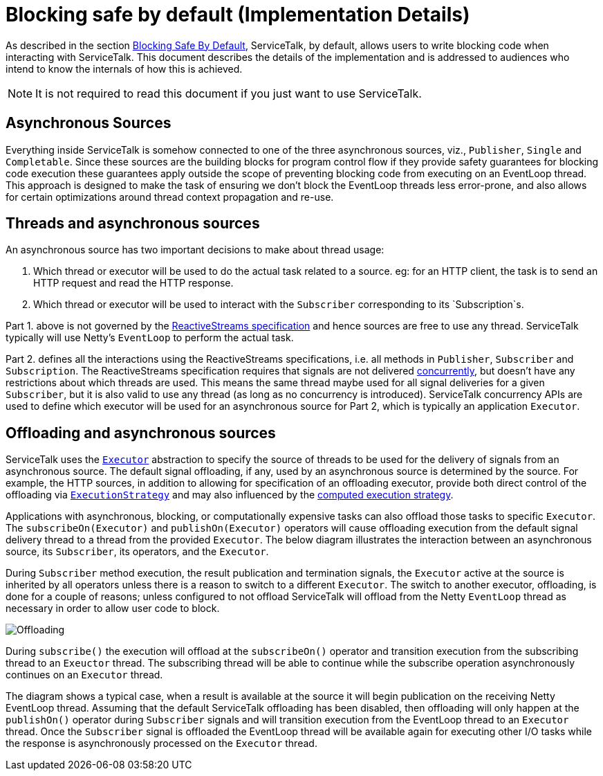 // Configure {source-root} values based on how this document is rendered: on GitHub or not
ifdef::env-github[]
:source-root:
endif::[]
ifndef::env-github[]
ifndef::source-root[:source-root: https://github.com/apple/servicetalk/blob/{page-origin-refname}]
endif::[]

= Blocking safe by default (Implementation Details)

As described in the section
xref:{page-version}@servicetalk-concurrent-api::blocking-safe-by-default.adoc[Blocking Safe By Default],
ServiceTalk, by default, allows users to write blocking code when interacting with ServiceTalk. This document describes
the details of the implementation and is addressed to audiences who intend to know the internals of how this is achieved.

NOTE: It is not required to read this document if you just want to use ServiceTalk.

== Asynchronous Sources

Everything inside ServiceTalk is somehow connected to one of the three asynchronous sources, viz., `Publisher`, `Single`
and `Completable`. Since these sources are the building blocks for program control flow if they provide safety
guarantees for blocking code execution these guarantees apply outside the scope of preventing blocking code from
executing on an EventLoop thread. This approach is designed to make the task of ensuring we don't block the EventLoop
threads less error-prone, and also allows for certain optimizations around thread context propagation and re-use.

== Threads and asynchronous sources

An asynchronous source has two important decisions to make about thread usage:

1. Which thread or executor will be used to do the actual task related to a source. eg: for an HTTP client, the task
is to send an HTTP request and read the HTTP response.
2. Which thread or executor will be used to interact with the `Subscriber` corresponding to its `Subscription`s.

Part 1. above is not governed by the
link:https://github.com/reactive-streams/reactive-streams-jvm/blob/v1.0.3/README.md#specification[ReactiveStreams specification]
and hence sources are free to use any thread. ServiceTalk typically will use Netty's `EventLoop` to perform the actual
task.

Part 2. defines all the interactions using the ReactiveStreams specifications, i.e. all methods in `Publisher`,
`Subscriber` and `Subscription`. The ReactiveStreams specification requires that signals are not delivered
link:https://github.com/reactive-streams/reactive-streams-jvm/blob/v1.0.3/README.md#1.3[concurrently],
but doesn't have any restrictions about which threads are used. This means the same thread maybe used for all signal
deliveries for a given `Subscriber`, but it is also valid to use any thread (as long as no concurrency is introduced).
ServiceTalk concurrency APIs are used to define which executor will be used for an asynchronous source for Part 2,
which is typically an application `Executor`.

== Offloading and asynchronous sources

ServiceTalk uses the `link:{source-root}/servicetalk-concurrent-api/src/main/java/io/servicetalk/concurrent/api/Executor.java[Executor]`
abstraction to specify the source of threads to be used for the delivery of signals from an asynchronous source. The
default signal offloading, if any, used by an asynchronous source is determined by the source. For example, the HTTP
sources, in addition to allowing for specification of an offloading executor, provide both direct control of the
offloading via
`xref:{page-version}@servicetalk::blocking-safe-by-default.adoc#execution-strategy[ExecutionStrategy]`
and may also influenced by the
xref:{page-version}@servicetalk::blocking-safe-by-default.adoc#influencing-offloading-decisions[computed execution strategy].

Applications with asynchronous, blocking, or computationally expensive tasks can also offload those tasks to specific
`Executor`. The `subscribeOn(Executor)` and `publishOn(Executor)` operators will cause offloading execution from the
default signal delivery thread to a thread from the provided `Executor`. The below diagram illustrates the interaction
between an asynchronous source, its `Subscriber`, its operators, and the `Executor`.

During `Subscriber` method execution, the result publication and termination signals, the `Executor` active at the
source is inherited by all operators unless there is a reason to switch to a different `Executor`. The switch to another
executor, offloading, is done for a couple of reasons; unless configured to not offload ServiceTalk will offload from
the Netty `EventLoop` thread as necessary in order to allow user code to block.

image::offloading.svg[Offloading]

During `subscribe()` the execution will offload at the `subscribeOn()` operator and transition execution from the
subscribing thread to an `Exeuctor` thread. The subscribing thread will be able to continue while the subscribe
operation asynchronously continues on an `Executor` thread.

The diagram shows a typical case, when a result is available at the source it will begin publication on the receiving
Netty EventLoop thread. Assuming that the default ServiceTalk offloading has been disabled, then offloading will only
happen at the `publishOn()` operator during `Subscriber` signals and will transition execution from the EventLoop thread
to an `Executor` thread. Once the `Subscriber` signal is offloaded the EventLoop thread will be available again for
executing other I/O tasks while the response is asynchronously processed on the `Executor` thread.
